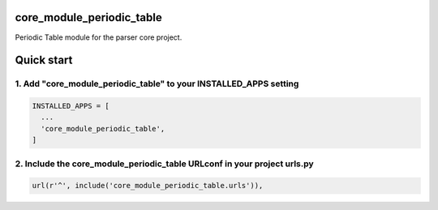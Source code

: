 core_module_periodic_table
==================

Periodic Table module for the parser core project.

Quick start
===========

1. Add "core_module_periodic_table" to your INSTALLED_APPS setting
----------------------------------------------------------

.. code:: python

    INSTALLED_APPS = [
      ...
      'core_module_periodic_table',
    ]

2. Include the core_module_periodic_table URLconf in your project urls.py
---------------------------------------------------------------------

.. code:: python

    url(r'^', include('core_module_periodic_table.urls')),